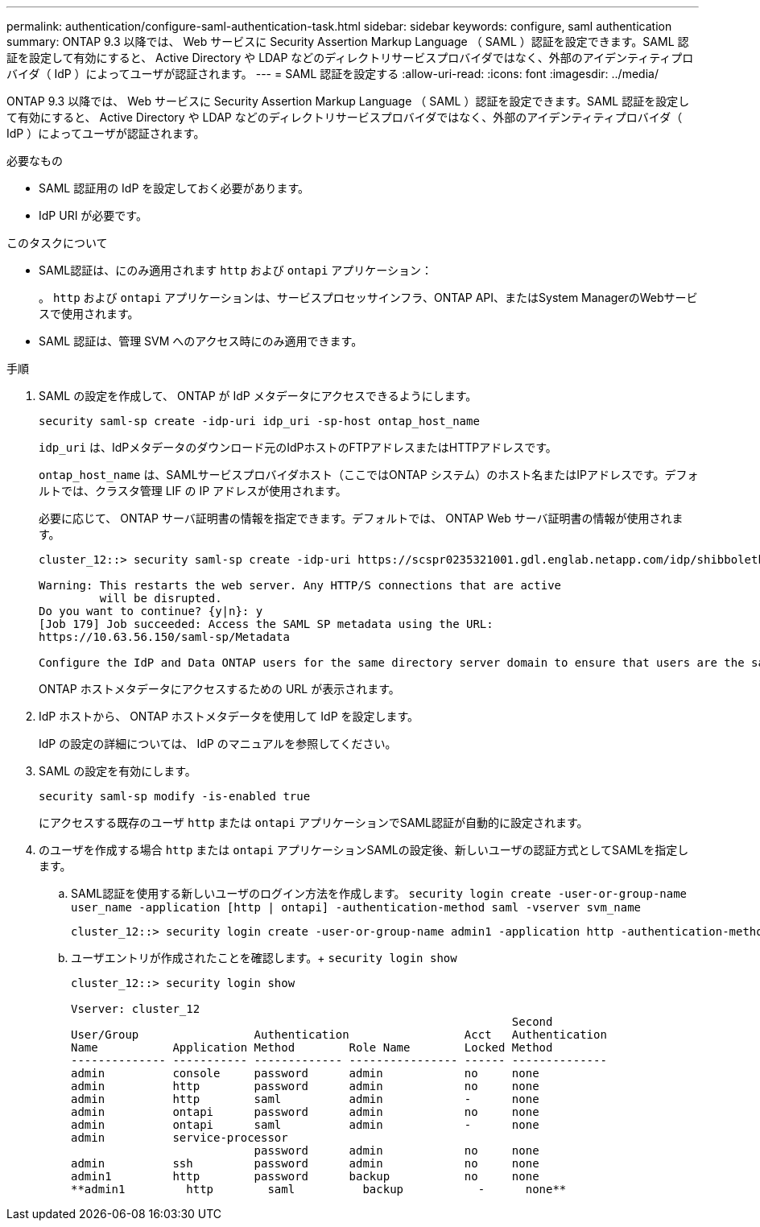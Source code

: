 ---
permalink: authentication/configure-saml-authentication-task.html 
sidebar: sidebar 
keywords: configure, saml authentication 
summary: ONTAP 9.3 以降では、 Web サービスに Security Assertion Markup Language （ SAML ）認証を設定できます。SAML 認証を設定して有効にすると、 Active Directory や LDAP などのディレクトリサービスプロバイダではなく、外部のアイデンティティプロバイダ（ IdP ）によってユーザが認証されます。 
---
= SAML 認証を設定する
:allow-uri-read: 
:icons: font
:imagesdir: ../media/


[role="lead"]
ONTAP 9.3 以降では、 Web サービスに Security Assertion Markup Language （ SAML ）認証を設定できます。SAML 認証を設定して有効にすると、 Active Directory や LDAP などのディレクトリサービスプロバイダではなく、外部のアイデンティティプロバイダ（ IdP ）によってユーザが認証されます。

.必要なもの
* SAML 認証用の IdP を設定しておく必要があります。
* IdP URI が必要です。


.このタスクについて
* SAML認証は、にのみ適用されます `http` および `ontapi` アプリケーション：
+
。 `http` および `ontapi` アプリケーションは、サービスプロセッサインフラ、ONTAP API、またはSystem ManagerのWebサービスで使用されます。

* SAML 認証は、管理 SVM へのアクセス時にのみ適用できます。


.手順
. SAML の設定を作成して、 ONTAP が IdP メタデータにアクセスできるようにします。
+
`security saml-sp create -idp-uri idp_uri -sp-host ontap_host_name`

+
`idp_uri` は、IdPメタデータのダウンロード元のIdPホストのFTPアドレスまたはHTTPアドレスです。

+
`ontap_host_name` は、SAMLサービスプロバイダホスト（ここではONTAP システム）のホスト名またはIPアドレスです。デフォルトでは、クラスタ管理 LIF の IP アドレスが使用されます。

+
必要に応じて、 ONTAP サーバ証明書の情報を指定できます。デフォルトでは、 ONTAP Web サーバ証明書の情報が使用されます。

+
[listing]
----
cluster_12::> security saml-sp create -idp-uri https://scspr0235321001.gdl.englab.netapp.com/idp/shibboleth -verify-metadata-server false

Warning: This restarts the web server. Any HTTP/S connections that are active
         will be disrupted.
Do you want to continue? {y|n}: y
[Job 179] Job succeeded: Access the SAML SP metadata using the URL:
https://10.63.56.150/saml-sp/Metadata

Configure the IdP and Data ONTAP users for the same directory server domain to ensure that users are the same for different authentication methods. See the "security login show" command for the Data ONTAP user configuration.
----
+
ONTAP ホストメタデータにアクセスするための URL が表示されます。

. IdP ホストから、 ONTAP ホストメタデータを使用して IdP を設定します。
+
IdP の設定の詳細については、 IdP のマニュアルを参照してください。

. SAML の設定を有効にします。
+
`security saml-sp modify -is-enabled true`

+
にアクセスする既存のユーザ `http` または `ontapi` アプリケーションでSAML認証が自動的に設定されます。

. のユーザを作成する場合 `http` または `ontapi` アプリケーションSAMLの設定後、新しいユーザの認証方式としてSAMLを指定します。
+
.. SAML認証を使用する新しいユーザのログイン方法を作成します。 `security login create -user-or-group-name user_name -application [http | ontapi] -authentication-method saml -vserver svm_name`
+
[listing]
----
cluster_12::> security login create -user-or-group-name admin1 -application http -authentication-method saml -vserver  cluster_12
----
.. ユーザエントリが作成されたことを確認します。+
`security login show`
+
[listing]
----
cluster_12::> security login show

Vserver: cluster_12
                                                                 Second
User/Group                 Authentication                 Acct   Authentication
Name           Application Method        Role Name        Locked Method
-------------- ----------- ------------- ---------------- ------ --------------
admin          console     password      admin            no     none
admin          http        password      admin            no     none
admin          http        saml          admin            -      none
admin          ontapi      password      admin            no     none
admin          ontapi      saml          admin            -      none
admin          service-processor
                           password      admin            no     none
admin          ssh         password      admin            no     none
admin1         http        password      backup           no     none
**admin1         http        saml          backup           -      none**
----



